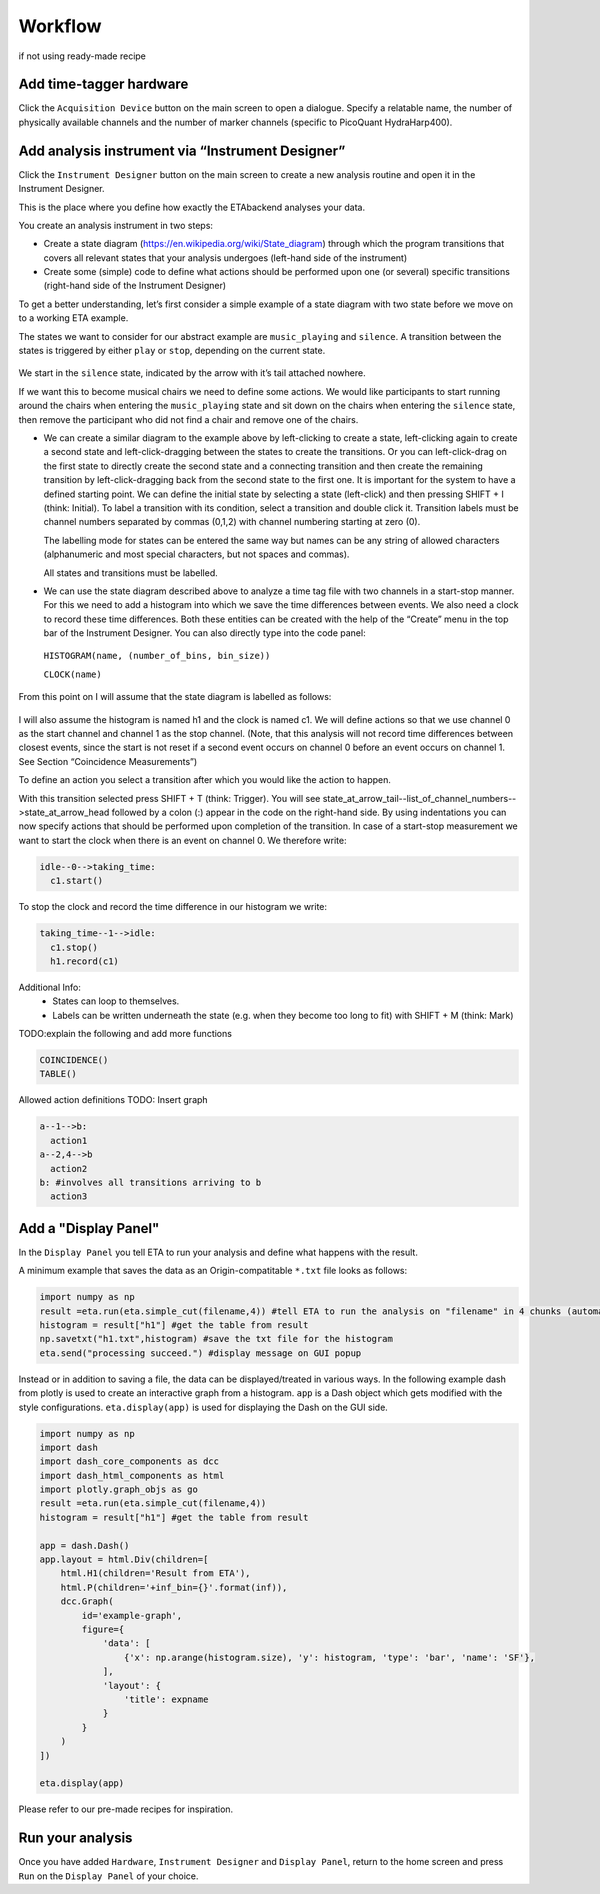 ============
Workflow
============

if not using ready-made recipe


Add time-tagger hardware
--------------------------

Click the ``Acquisition Device`` button on the main screen to open a dialogue.
Specify a relatable name, the number of physically available channels and 
the number of marker channels (specific to PicoQuant HydraHarp400). 

Add analysis instrument via “Instrument Designer”
--------------------------------------------------

Click the ``Instrument Designer`` button on the main screen to create a new analysis routine and open it in the Instrument Designer. 

This is the place where you define how exactly the ETAbackend analyses your data.

You create an analysis instrument in two steps:

* Create a state diagram (https://en.wikipedia.org/wiki/State_diagram) through which the program transitions that covers all 
  relevant states that your analysis undergoes (left-hand side of the instrument)

* Create some (simple) code to define what actions should be performed upon one (or several) specific transitions (right-hand 
  side of the Instrument Designer)

To get a better understanding, let’s first consider a simple example of a state diagram with two state before we move on to a 
working ETA example.

The states we want to consider for our abstract example are ``music_playing`` and ``silence``. A transition between the states is 
triggered by either ``play`` or ``stop``, depending on the current state.


.. figure:: _static/etamanualexample.jpg
    :align: center
    :width: 50 %

We start in the ``silence`` state, indicated by the arrow with it’s tail attached 
nowhere.

If we want this to become musical chairs we need to define some actions. We 
would like participants to start running around the chairs when entering the 
``music_playing`` state and sit down on the chairs when entering the ``silence`` 
state, then remove the participant who did not find a chair and remove one of 
the chairs.

*  We can create a similar diagram to the example above by left-clicking to create a state, left-clicking again to create a second state and left-click-dragging between the states to create the transitions. Or you can left-click-drag on the first state to directly create the second state and a connecting transition and then create the remaining transition by left-click-dragging back from the second state to the first one. It is important for the system to have a defined starting point. We can define the initial state by selecting a state (left-click) and then pressing SHIFT + I (think: Initial). To label a transition with its condition, select a transition and double click it. Transition labels must be channel numbers separated by commas (0,1,2) with channel numbering starting at zero (0).
   
   The labelling mode for states can be entered the same way but names can be any string of allowed characters (alphanumeric and most special characters, but not spaces and commas).
   
   All states and transitions must be labelled.

*  We can use the state diagram described above to analyze a time tag file with two channels in a start-stop manner. For this we need to add a histogram into which we save the time differences between events. We also need a clock to record these time differences. Both these entities can be created with the help of the “Create” menu in the top bar of the Instrument Designer. You can also directly type into the code panel: 
  
  ``HISTOGRAM(name, (number_of_bins, bin_size))``
  
  ``CLOCK(name)``


From this point on I will assume that the state diagram is labelled as follows:

.. figure:: _static/etamanualexample1.png
    :align: center
    :width: 50 %


I will also assume the histogram is named h1 and the clock is named c1.
We will define actions so that we use channel 0 as the start channel and channel 1 as the stop channel. (Note, that this analysis will not record time differences between closest events, since the start is not reset if a second event occurs on channel 0 before an event occurs on channel 1. See Section “Coincidence Measurements”)

To define an action you select a transition after which you would like the action to happen.

With this transition selected press SHIFT + T (think: Trigger). You will see state_at_arrow_tail--list_of_channel_numbers-->state_at_arrow_head followed by a colon (:) appear in the code on the right-hand side. By using indentations you can now specify actions that should be performed upon completion of the transition. In case of a start-stop measurement we want to start the clock when there is an event on channel 0. We therefore write:

.. code::

  idle--0-->taking_time:
    c1.start()

To stop the clock and record the time difference in our histogram we write:

.. code::

  taking_time--1-->idle:
    c1.stop()
    h1.record(c1)


Additional Info:
 - States can loop to themselves.
 - Labels can be written underneath the state (e.g. when they become too long to fit) with SHIFT + M (think: Mark)

TODO:explain the following and add more functions

.. code::

  COINCIDENCE()
  TABLE()

Allowed action definitions
TODO: Insert graph

.. code::

    a--1-->b:
      action1
    a--2,4-->b
      action2
    b: #involves all transitions arriving to b
      action3



Add a "Display Panel"
-----------------------
In the ``Display Panel`` you tell ETA to run your analysis and define what happens with the result.

A minimum example that saves the data as an Origin-compatitable ``*.txt`` file looks as follows:

.. code:: python

    import numpy as np
    result =eta.run(eta.simple_cut(filename,4)) #tell ETA to run the analysis on "filename" in 4 chunks (automatic multi-threading)
    histogram = result["h1"] #get the table from result
    np.savetxt("h1.txt",histogram) #save the txt file for the histogram
    eta.send("processing succeed.") #display message on GUI popup

Instead or in addition to saving a file, the data can be displayed/treated in various ways.
In the following example dash from plotly is used to create an interactive graph from a histogram. 
``app`` is a Dash object which gets modified with the style configurations. 
``eta.display(app)`` is used for displaying the Dash on the GUI side.

.. code:: python

    import numpy as np
    import dash
    import dash_core_components as dcc
    import dash_html_components as html
    import plotly.graph_objs as go
    result =eta.run(eta.simple_cut(filename,4))
    histogram = result["h1"] #get the table from result

    app = dash.Dash()
    app.layout = html.Div(children=[
        html.H1(children='Result from ETA'),
        html.P(children='+inf_bin={}'.format(inf)),
        dcc.Graph(
            id='example-graph',
            figure={
                'data': [
                    {'x': np.arange(histogram.size), 'y': histogram, 'type': 'bar', 'name': 'SF'},
                ],
                'layout': {
                    'title': expname
                }
            }
        )
    ])

    eta.display(app)


Please refer to our pre-made recipes for inspiration.

Run your analysis
----------------------
Once you have added ``Hardware``, ``Instrument Designer`` and ``Display Panel``, return to the home screen and press ``Run`` on the ``Display Panel`` of your choice.
